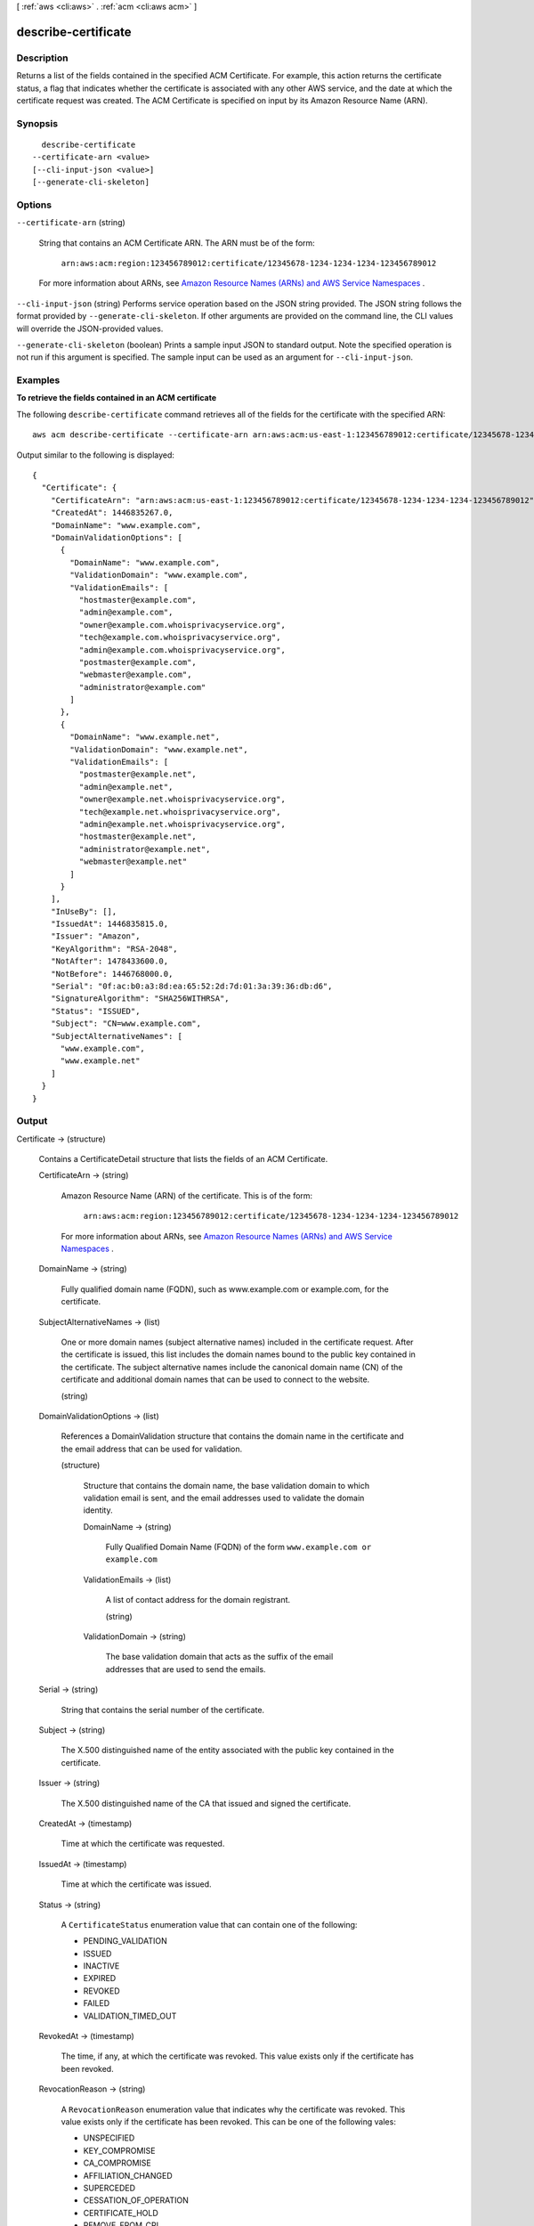 [ :ref:`aws <cli:aws>` . :ref:`acm <cli:aws acm>` ]

.. _cli:aws acm describe-certificate:


********************
describe-certificate
********************



===========
Description
===========



Returns a list of the fields contained in the specified ACM Certificate. For example, this action returns the certificate status, a flag that indicates whether the certificate is associated with any other AWS service, and the date at which the certificate request was created. The ACM Certificate is specified on input by its Amazon Resource Name (ARN). 



========
Synopsis
========

::

    describe-certificate
  --certificate-arn <value>
  [--cli-input-json <value>]
  [--generate-cli-skeleton]




=======
Options
=======

``--certificate-arn`` (string)


  String that contains an ACM Certificate ARN. The ARN must be of the form: 

   

   ``arn:aws:acm:region:123456789012:certificate/12345678-1234-1234-1234-123456789012``  

   

  For more information about ARNs, see `Amazon Resource Names (ARNs) and AWS Service Namespaces`_ . 

  

``--cli-input-json`` (string)
Performs service operation based on the JSON string provided. The JSON string follows the format provided by ``--generate-cli-skeleton``. If other arguments are provided on the command line, the CLI values will override the JSON-provided values.

``--generate-cli-skeleton`` (boolean)
Prints a sample input JSON to standard output. Note the specified operation is not run if this argument is specified. The sample input can be used as an argument for ``--cli-input-json``.



========
Examples
========

**To retrieve the fields contained in an ACM certificate**

The following ``describe-certificate`` command retrieves all of the fields for the certificate with the specified ARN::

  aws acm describe-certificate --certificate-arn arn:aws:acm:us-east-1:123456789012:certificate/12345678-1234-1234-1234-123456789012
 
Output similar to the following is displayed::

  {
    "Certificate": {
      "CertificateArn": "arn:aws:acm:us-east-1:123456789012:certificate/12345678-1234-1234-1234-123456789012", 
      "CreatedAt": 1446835267.0, 
      "DomainName": "www.example.com", 
      "DomainValidationOptions": [
        {
          "DomainName": "www.example.com", 
          "ValidationDomain": "www.example.com", 
          "ValidationEmails": [
            "hostmaster@example.com", 
            "admin@example.com", 
            "owner@example.com.whoisprivacyservice.org", 
            "tech@example.com.whoisprivacyservice.org", 
            "admin@example.com.whoisprivacyservice.org", 
            "postmaster@example.com", 
            "webmaster@example.com", 
            "administrator@example.com"
          ]
        }, 
        {
          "DomainName": "www.example.net", 
          "ValidationDomain": "www.example.net", 
          "ValidationEmails": [
            "postmaster@example.net", 
            "admin@example.net", 
            "owner@example.net.whoisprivacyservice.org", 
            "tech@example.net.whoisprivacyservice.org", 
            "admin@example.net.whoisprivacyservice.org", 
            "hostmaster@example.net", 
            "administrator@example.net", 
            "webmaster@example.net"
          ]
        }
      ], 
      "InUseBy": [], 
      "IssuedAt": 1446835815.0, 
      "Issuer": "Amazon", 
      "KeyAlgorithm": "RSA-2048", 
      "NotAfter": 1478433600.0, 
      "NotBefore": 1446768000.0, 
      "Serial": "0f:ac:b0:a3:8d:ea:65:52:2d:7d:01:3a:39:36:db:d6", 
      "SignatureAlgorithm": "SHA256WITHRSA", 
      "Status": "ISSUED", 
      "Subject": "CN=www.example.com", 
      "SubjectAlternativeNames": [
        "www.example.com", 
        "www.example.net"
      ]
    }
  }


======
Output
======

Certificate -> (structure)

  

  Contains a  CertificateDetail structure that lists the fields of an ACM Certificate.

  

  CertificateArn -> (string)

    

    Amazon Resource Name (ARN) of the certificate. This is of the form: 

     

     ``arn:aws:acm:region:123456789012:certificate/12345678-1234-1234-1234-123456789012``  

     

    For more information about ARNs, see `Amazon Resource Names (ARNs) and AWS Service Namespaces`_ . 

    

    

  DomainName -> (string)

    

    Fully qualified domain name (FQDN), such as www.example.com or example.com, for the certificate. 

    

    

  SubjectAlternativeNames -> (list)

    

    One or more domain names (subject alternative names) included in the certificate request. After the certificate is issued, this list includes the domain names bound to the public key contained in the certificate. The subject alternative names include the canonical domain name (CN) of the certificate and additional domain names that can be used to connect to the website. 

    

    (string)

      

      

    

  DomainValidationOptions -> (list)

    

    References a  DomainValidation structure that contains the domain name in the certificate and the email address that can be used for validation. 

    

    (structure)

      

      Structure that contains the domain name, the base validation domain to which validation email is sent, and the email addresses used to validate the domain identity. 

      

      DomainName -> (string)

        

        Fully Qualified Domain Name (FQDN) of the form ``www.example.com or`` ``example.com``  

        

        

      ValidationEmails -> (list)

        

        A list of contact address for the domain registrant. 

        

        (string)

          

          

        

      ValidationDomain -> (string)

        

        The base validation domain that acts as the suffix of the email addresses that are used to send the emails. 

        

        

      

    

  Serial -> (string)

    

    String that contains the serial number of the certificate. 

    

    

  Subject -> (string)

    

    The X.500 distinguished name of the entity associated with the public key contained in the certificate. 

    

    

  Issuer -> (string)

    

    The X.500 distinguished name of the CA that issued and signed the certificate. 

    

    

  CreatedAt -> (timestamp)

    

    Time at which the certificate was requested. 

    

    

  IssuedAt -> (timestamp)

    

    Time at which the certificate was issued. 

    

    

  Status -> (string)

    

    A ``CertificateStatus`` enumeration value that can contain one of the following: 

     
    * PENDING_VALIDATION
     
    * ISSUED
     
    * INACTIVE
     
    * EXPIRED
     
    * REVOKED
     
    * FAILED
     
    * VALIDATION_TIMED_OUT
     

     

    

    

  RevokedAt -> (timestamp)

    

    The time, if any, at which the certificate was revoked. This value exists only if the certificate has been revoked. 

    

    

  RevocationReason -> (string)

    

    A ``RevocationReason`` enumeration value that indicates why the certificate was revoked. This value exists only if the certificate has been revoked. This can be one of the following vales: 

     
    * UNSPECIFIED
     
    * KEY_COMPROMISE
     
    * CA_COMPROMISE
     
    * AFFILIATION_CHANGED
     
    * SUPERCEDED
     
    * CESSATION_OF_OPERATION
     
    * CERTIFICATE_HOLD
     
    * REMOVE_FROM_CRL
     
    * PRIVILEGE_WITHDRAWN
     
    * A_A_COMPROMISE
     

     

    

    

  NotBefore -> (timestamp)

    

    Time before which the certificate is not valid. 

    

    

  NotAfter -> (timestamp)

    

    Time after which the certificate is not valid. 

    

    

  KeyAlgorithm -> (string)

    

    Asymmetric algorithm used to generate the public and private key pair. Currently the only supported value is ``RSA_2048`` . 

    

    

  SignatureAlgorithm -> (string)

    

    Algorithm used to generate a signature. Currently the only supported value is ``SHA256WITHRSA`` . 

    

    

  InUseBy -> (list)

    

    List that identifies ARNs that are using the certificate. A single ACM Certificate can be used by multiple AWS resources. 

    

    (string)

      

      

    

  



.. _Amazon Resource Names (ARNs) and AWS Service Namespaces: http://docs.aws.amazon.com/general/latest/gr/aws-arns-and-namespaces.html
